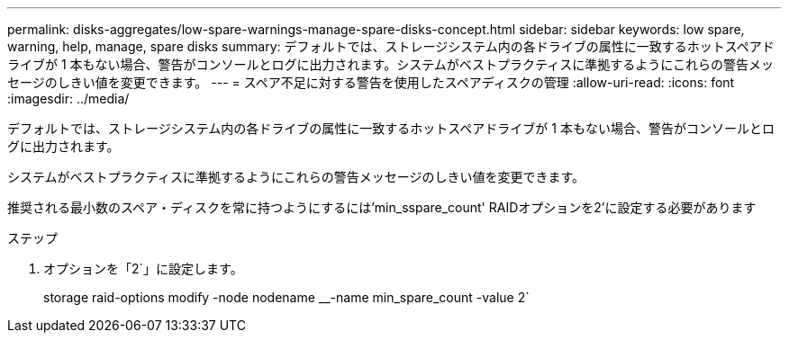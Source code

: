 ---
permalink: disks-aggregates/low-spare-warnings-manage-spare-disks-concept.html 
sidebar: sidebar 
keywords: low spare, warning, help, manage, spare disks 
summary: デフォルトでは、ストレージシステム内の各ドライブの属性に一致するホットスペアドライブが 1 本もない場合、警告がコンソールとログに出力されます。システムがベストプラクティスに準拠するようにこれらの警告メッセージのしきい値を変更できます。 
---
= スペア不足に対する警告を使用したスペアディスクの管理
:allow-uri-read: 
:icons: font
:imagesdir: ../media/


[role="lead"]
デフォルトでは、ストレージシステム内の各ドライブの属性に一致するホットスペアドライブが 1 本もない場合、警告がコンソールとログに出力されます。

システムがベストプラクティスに準拠するようにこれらの警告メッセージのしきい値を変更できます。

推奨される最小数のスペア・ディスクを常に持つようにするには'min_sspare_count' RAIDオプションを2'に設定する必要があります

.ステップ
. オプションを「2`」に設定します。
+
storage raid-options modify -node nodename __-name min_spare_count -value 2`



